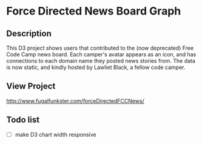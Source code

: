 * Force Directed News Board Graph

** Description
This D3 project shows users that contributed to the (now deprecated) Free Code Camp news board. Each camper's avatar appears as an icon, and has connections to each domain name they posted news stories from. The data is now static, and kindly hosted by Lawliet Black, a fellow code camper.

** View Project 
http://www.fugalfunkster.com/forceDirectedFCCNews/

** Todo list
- [ ] make D3 chart width responsive

